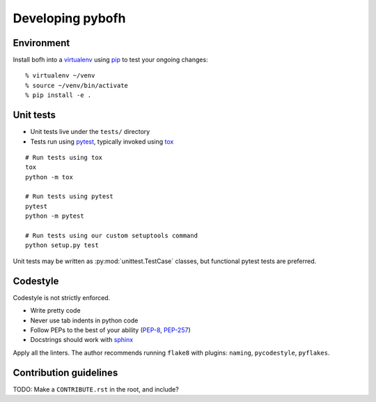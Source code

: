 .. highlight:: bash

Developing pybofh
=================

Environment
-----------

Install bofh into a `virtualenv`_ using `pip`_ to test your ongoing
changes::

        % virtualenv ~/venv
        % source ~/venv/bin/activate
        % pip install -e .


Unit tests
----------

* Unit tests live under the ``tests/`` directory
* Tests run using `pytest`_, typically invoked using `tox`_

::

   # Run tests using tox
   tox
   python -m tox

   # Run tests using pytest
   pytest
   python -m pytest

   # Run tests using our custom setuptools command
   python setup.py test


Unit tests may be written as :py:mod:`unittest.TestCase` classes, but functional
pytest tests are preferred.


Codestyle
---------
Codestyle is not strictly enforced.

* Write pretty code
* Never use tab indents in python code
* Follow PEPs to the best of your ability (`PEP-8`_, `PEP-257`_)
* Docstrings should work with `sphinx`_

Apply all the linters. The author recommends running ``flake8`` with plugins:
``naming``, ``pycodestyle``, ``pyflakes``.


Contribution guidelines
-----------------------
TODO: Make a ``CONTRIBUTE.rst`` in the root, and include?


.. References
.. ----------
.. _flake-8: http://flake8.pycqa.org/
.. _pep-257: https://www.python.org/dev/peps/pep-0257/
.. _pep-8: https://www.python.org/dev/peps/pep-0008/
.. _pip: https://pip.pypa.io/en/stable/user_guide/
.. _pytest: https://docs.pytest.org/
.. _sphinx: http://www.sphinx-doc.org/
.. _tox: https://tox.readthedocs.io/
.. _virtualenv: https://virtualenv.pypa.io/
